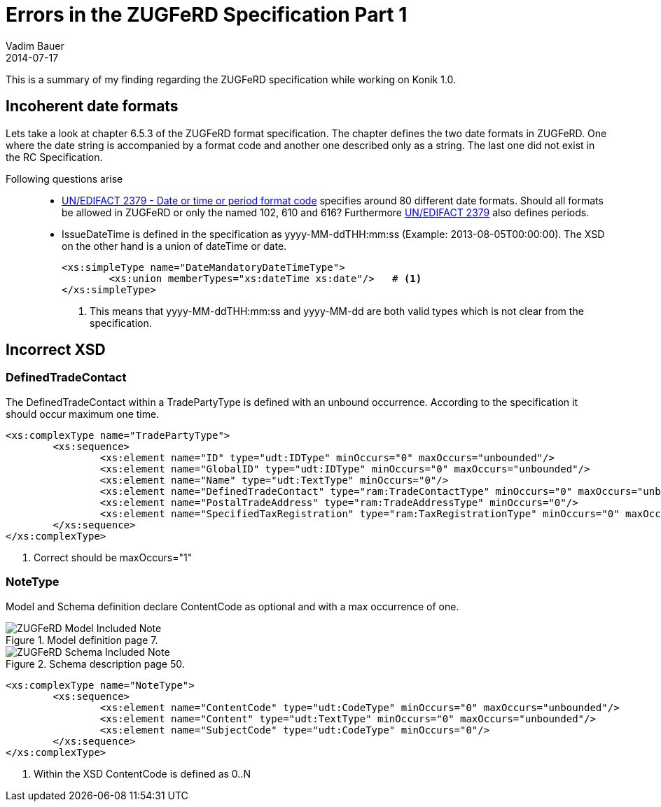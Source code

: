 = Errors in the ZUGFeRD Specification Part 1
Vadim Bauer
2014-07-17
:jbake-type: post
:jbake-status: published
:jbake-tags: Specification errors	
:idprefix:
:linkattrs:
:icons: font
:0: http://www.unece.org/trade/untdid/d13b/tred/tred2379.htm


This is a summary of my finding regarding the ZUGFeRD specification while working on Konik 1.0.
  

== Incoherent date formats 

Lets take a look at chapter 6.5.3 of the ZUGFeRD format specification. The chapter defines the two date formats in ZUGFeRD. 
One where the date string is accompanied by a format code and another one described only as a string. 
The last one did not exist in the RC Specification.

Following questions arise::
- {0}[UN/EDIFACT 2379 - Date or time or period format code^] specifies around 80 different date formats. 
Should all formats be allowed in ZUGFeRD or only the named +102+, +610+ and +616+? 
Furthermore {0}[UN/EDIFACT 2379] also defines periods.

- +IssueDateTime+ is defined in the specification as +yyyy-MM-ddTHH:mm:ss+ (Example: 2013-08-05T00:00:00). 
The XSD on the other hand is a union of dateTime or date. 
+
[source,xml,indent=0]
----
<xs:simpleType name="DateMandatoryDateTimeType">
	<xs:union memberTypes="xs:dateTime xs:date"/>	# <1>
</xs:simpleType>
----
+
<1> This means that +yyyy-MM-ddTHH:mm:ss+ and +yyyy-MM-dd+ are both valid types which is not clear from the specification.

== Incorrect XSD

=== DefinedTradeContact

The +DefinedTradeContact+ within a +TradePartyType+ is defined with an unbound occurrence. According to the specification it should occur maximum one time.

[source,xml,indent=0]
----
<xs:complexType name="TradePartyType">
	<xs:sequence>
		<xs:element name="ID" type="udt:IDType" minOccurs="0" maxOccurs="unbounded"/>
		<xs:element name="GlobalID" type="udt:IDType" minOccurs="0" maxOccurs="unbounded"/>
		<xs:element name="Name" type="udt:TextType" minOccurs="0"/>
		<xs:element name="DefinedTradeContact" type="ram:TradeContactType" minOccurs="0" maxOccurs="unbounded"/>	# <1>
		<xs:element name="PostalTradeAddress" type="ram:TradeAddressType" minOccurs="0"/>
		<xs:element name="SpecifiedTaxRegistration" type="ram:TaxRegistrationType" minOccurs="0" maxOccurs="unbounded"/>
	</xs:sequence>
</xs:complexType>
----
<1> Correct should be +maxOccurs="1"+

=== NoteType

Model and Schema definition declare +ContentCode+ as optional and with a max occurrence of one.

.Model definition page 7.
image::img/blog/july/IncludedNote_Model.png["Model definition page 7",alt="ZUGFeRD Model Included Note"]


.Schema description page 50.
image::img/blog/july/IncludedNote_Schema.png["Schema description",alt="ZUGFeRD Schema Included Note"]

[source,xml,indent=0]
----
<xs:complexType name="NoteType">
	<xs:sequence>
		<xs:element name="ContentCode" type="udt:CodeType" minOccurs="0" maxOccurs="unbounded"/>	# <1>
		<xs:element name="Content" type="udt:TextType" minOccurs="0" maxOccurs="unbounded"/>
		<xs:element name="SubjectCode" type="udt:CodeType" minOccurs="0"/>
	</xs:sequence>
</xs:complexType>
----
<1> Within the XSD +ContentCode+ is defined as +0..N+
